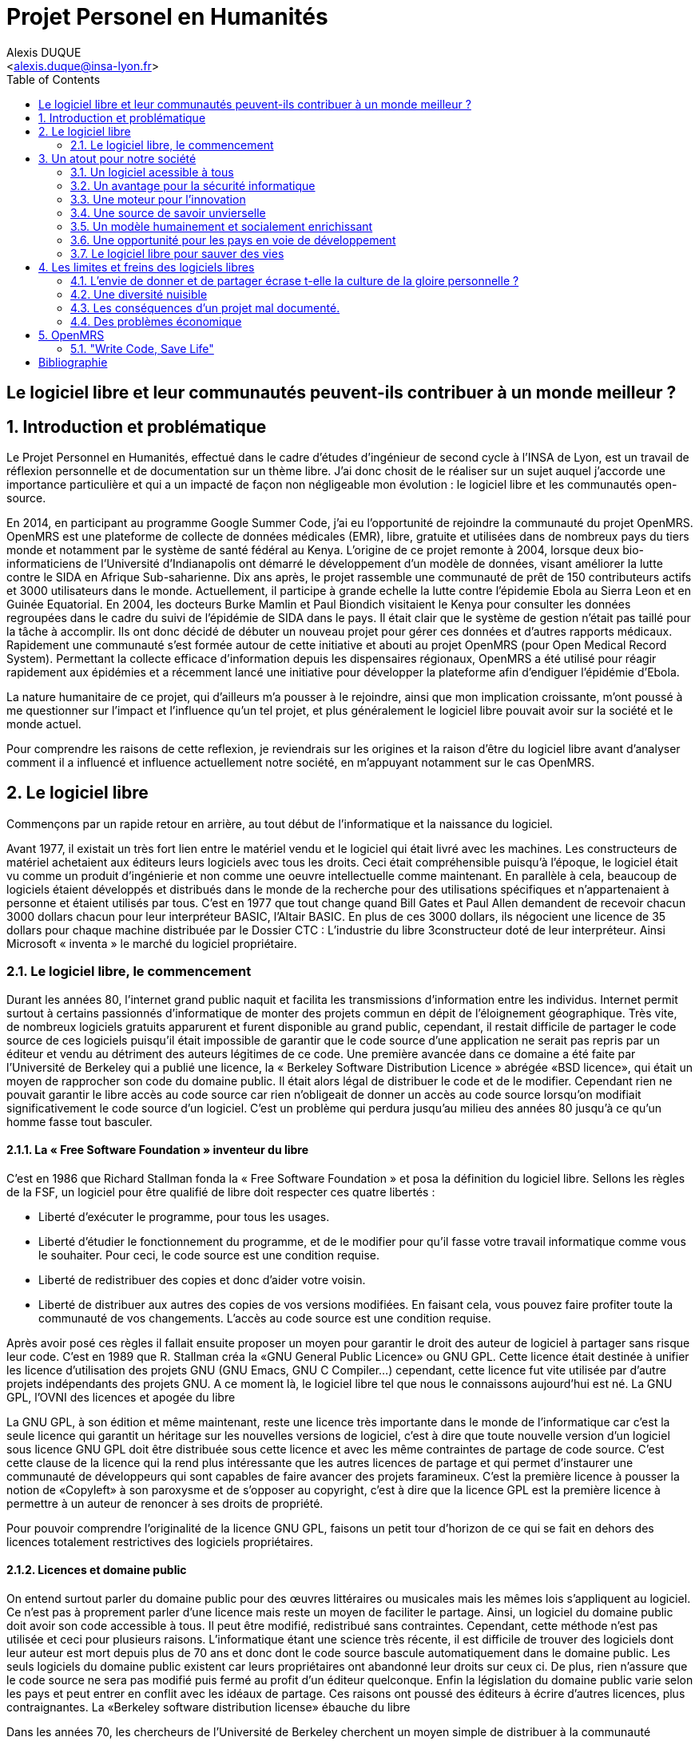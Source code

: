 = Projet Personel en Humanités
:author: Alexis DUQUE
:email: <alexis.duque@insa-lyon.fr>
:date: 01/03/2015
:toc:
:icons: font
:quick-uri: http://asciidoctor.org/docs/asciidoc-syntax-quick-reference/
:doctype: book

:numbered!:

== Le logiciel libre et leur communautés peuvent-ils contribuer à un monde meilleur ?

:numbered:

== Introduction et problématique

Le Projet Personnel en Humanités, effectué dans le cadre d’études d’ingénieur
de second cycle à l’INSA de Lyon, est un travail de réflexion personnelle et de
documentation sur un thème libre. J'ai donc chosit de le réaliser sur un sujet
auquel j'accorde une importance  particulière et qui a un impacté de façon non négligeable
mon évolution : le logiciel libre et les communautés open-source.

En 2014, en participant au programme Google Summer Code, j'ai eu l'opportunité
de rejoindre la communauté du projet OpenMRS. OpenMRS est une plateforme de
collecte de données médicales (EMR), libre, gratuite et utilisées dans de nombreux pays du
tiers monde et notamment par le système de santé fédéral au Kenya. L'origine
de ce projet remonte à 2004, lorsque deux bio-informaticiens de l'Université
d'Indianapolis ont démarré le développement d'un modèle de données, visant
améliorer la lutte contre le SIDA en Afrique Sub-saharienne. Dix ans après, le
projet rassemble une communauté de prêt de 150 contributeurs actifs et 3000
utilisateurs dans le monde. Actuellement, il  participe à grande echelle la
lutte contre l'épidemie Ebola au Sierra Leon et en Guinée Equatorial.
En 2004, les docteurs Burke Mamlin et Paul Biondich visitaient le Kenya pour
consulter les données regroupées dans le cadre du suivi de l’épidémie de SIDA
dans le pays. Il était clair que le système de gestion n’était pas taillé pour
la tâche à accomplir. Ils ont donc décidé de débuter un nouveau projet pour
gérer ces données et d’autres rapports médicaux. Rapidement une communauté s’est
formée autour de cette initiative et abouti au projet OpenMRS (pour Open Medical
Record System). Permettant la collecte efficace d’information depuis les
dispensaires régionaux, OpenMRS a été utilisé pour réagir rapidement aux
épidémies et a récemment lancé une initiative pour développer la plateforme afin
d’endiguer l’épidémie d’Ebola.

La nature humanitaire de ce projet, qui d'ailleurs m'a pousser à le rejoindre,
ainsi que mon implication croissante,  m'ont poussé à me questionner sur l'impact
 et l'influence qu'un tel projet, et plus généralement le logiciel libre pouvait
 avoir sur la société et le monde actuel.

Pour comprendre les raisons de cette reflexion, je reviendrais sur les origines et
la raison d'être du logiciel libre avant d'analyser comment il a influencé et
influence actuellement notre société, en m'appuyant notamment sur le cas OpenMRS.

== Le logiciel libre

Commençons par un rapide retour en arrière, au tout début de l'informatique et
la naissance du logiciel.

Avant 1977, il existait un très fort lien entre le matériel vendu et le logiciel
qui était livré avec les machines. Les constructeurs de matériel achetaient aux
éditeurs leurs logiciels avec tous les droits. Ceci était compréhensible
puisqu’à l’époque, le logiciel était vu comme un produit d'ingénierie et non
comme une oeuvre intellectuelle comme maintenant. En parallèle à cela, beaucoup
de logiciels étaient développés et distribués dans le monde de la recherche pour
des utilisations spécifiques et n'appartenaient à personne et étaient utilisés
par tous. C’est en 1977 que tout change quand Bill Gates et Paul Allen demandent
de recevoir chacun 3000 dollars chacun pour leur interpréteur BASIC, l’Altair
BASIC. En plus de ces 3000 dollars, ils négocient une licence de 35 dollars pour
chaque machine distribuée par le Dossier CTC : L’industrie du libre
3constructeur doté de leur interpréteur. Ainsi Microsoft « inventa » le marché
du logiciel propriétaire.

=== Le logiciel libre, le commencement

Durant les années 80, l’internet grand public naquit et facilita les
transmissions d’information entre les individus. Internet permit surtout à
certains passionnés d’informatique de monter des projets commun en dépit de
l’éloignement géographique. Très vite, de nombreux logiciels gratuits apparurent
et furent disponible au grand public, cependant, il restait difficile de
partager le code source de ces logiciels puisqu’il était impossible de garantir
que le code source d’une application ne serait pas repris par un éditeur et
vendu au détriment des auteurs légitimes de ce code. Une première avancée dans
ce domaine a été faite par l’Université de Berkeley qui a publié une licence, la «
Berkeley Software Distribution Licence » abrégée «BSD licence», qui était un
moyen de rapprocher son code du domaine public. Il était alors légal de
distribuer le code et de le modifier. Cependant rien ne pouvait garantir le
libre accès au code source car rien n’obligeait de donner un accès au code
source lorsqu’on modifiait significativement le code source d’un logiciel. C’est
un problème qui perdura jusqu’au milieu des années 80 jusqu’à ce qu’un homme
fasse tout basculer.

==== La « Free Software Foundation » inventeur du libre

C’est en 1986 que Richard Stallman fonda la « Free
Software Foundation » et posa la définition du logiciel libre.
Sellons les règles de la FSF, un logiciel pour être qualifié de libre
doit respecter ces quatre libertés :

****
- Liberté d’exécuter le programme, pour tous les usages.
- Liberté d’étudier le fonctionnement du programme, et de le modifier pour qu’il
fasse votre travail informatique comme vous le souhaiter. Pour ceci, le code
source  est une condition requise.
- Liberté de redistribuer des copies et donc d’aider votre voisin.
- Liberté de distribuer aux autres des copies de vos versions modifiées.
 En faisant cela, vous pouvez faire profiter toute la communauté de vos
 changements. L’accès au code source est une condition requise.
****

Après avoir posé ces règles il fallait ensuite proposer un moyen pour garantir
le droit des auteur de logiciel à partager sans risque leur code. C’est en 1989
que R. Stallman créa la «GNU General Public Licence» ou GNU GPL. Cette licence
était destinée à unifier les licence d’utilisation des projets GNU (GNU Emacs,
GNU C Compiler...) cependant, cette licence fut vite utilisée par d’autre
projets indépendants des projets GNU. A ce moment là, le logiciel libre tel que
nous le connaissons aujourd’hui est né. La GNU GPL, l’OVNI des licences et
apogée du libre

La GNU GPL, à son édition et même maintenant, reste une licence très importante
dans le monde de l’informatique car c’est la seule licence qui garantit un
héritage sur les nouvelles versions de logiciel, c’est à dire que toute nouvelle
version d’un logiciel sous licence GNU GPL doit être distribuée sous cette
licence et avec les même contraintes de partage de code source. C’est cette
clause de la licence qui la rend plus intéressante que les autres licences de
partage et qui permet d’instaurer une communauté de développeurs qui sont
capables de faire avancer des projets faramineux. C’est la première licence à
pousser la notion de «Copyleft» à son paroxysme et de s’opposer au copyright,
c’est à dire que la licence GPL est la première licence à permettre à un auteur
de renoncer à ses droits de propriété.

Pour pouvoir comprendre l’originalité de la licence GNU GPL, faisons un petit
tour d’horizon de ce qui se fait en dehors des licences totalement restrictives
des logiciels propriétaires.

==== Licences et domaine public

On entend surtout parler du domaine public pour des œuvres littéraires ou
musicales mais les mêmes lois s’appliquent au logiciel. Ce n’est pas à
proprement parler d’une licence mais reste un moyen de faciliter le partage.
Ainsi, un logiciel du domaine public doit avoir son code accessible à tous. Il
peut être modifié, redistribué sans contraintes. Cependant, cette méthode n’est
pas utilisée et ceci pour plusieurs raisons. L’informatique étant une science
très récente, il est difficile de trouver des logiciels dont leur auteur est
mort depuis plus de 70 ans et donc dont le code source bascule automatiquement
dans le domaine public. Les seuls logiciels du domaine public existent car leurs
propriétaires ont abandonné leur droits sur ceux ci. De plus, rien n’assure que
le code source ne sera pas modifié puis fermé au profit d’un éditeur quelconque.
Enfin la législation du domaine public varie selon les pays et peut entrer en
conflit avec les idéaux de partage. Ces raisons ont poussé des éditeurs à écrire
d’autres licences, plus contraignantes. La «Berkeley software distribution
license» ébauche du libre

Dans les années 70, les chercheurs de l’Université de Berkeley cherchent un
moyen simple de distribuer à la communauté scientifique le code source de leur
logiciel, ils inventèrent donc une licence qui s’approche très fortement des
clauses du domaine public Américain, la licence BSD (Berkeley Software
Distribution license). À la différence du domaine public elle permet entre autre
de protéger les auteurs en empêchant l’emploi de leur nom dans des produits
dérivés et les décharge si un éventuel problème survenait lors de l’utilisation
de leur logiciel comme une perte de donnée... Il est à noter que du code source
sous licence BSD peut être incorporé à une solution propriétaire, le meilleur
exemple de cela est l’utilisation du code en provenance de FreeBSD dans le
système d’exploitation Mac Os X. Autre chose, cette licence est compatible avec
la licence GNU GPL c’est à dire que du code écrit sous licence BSD peut être
distribué (après modification ou non) sous licence GNU GPL car celle ci est plus
restrictive, et par conséquent l’inverse n’est pas possible car Dossier CTC :
L’industrie du libre la licence BSD
ne comporte pas de clause sur la visibilité du code redistribué.

==== Libre ou gratuit ?

Ici il est très important de distinguer le logiciel libre du logiciel gratuit.
Le gratuiciel est un logiciel propriétaire, mais distribué gratuitement, le code
source de ces logiciels ne sont pas disponibles et il est interdit d’essayer de
l’obtenir sans l’accord de l’auteur et encore moins de le modifier. Le
gratuiciel est de moins en moins utilisé pour des grand projets mais demeure
utilisé pour de petites applications. Le partagiciel ou shareware

Un partagiciel est un logiciel distribué gratuitement à des fins de test, il est
propriétaire et se présente essentiellement sous deux formes. Une version bridée
gratuite qui est là pour montrer son utilité, et si l’utilisateur est convaincu,
il doit payer pour débrider son logiciel et utiliser toutes les fonctionnalités
ou bien les partagiciels sont des versions complètes mais qui ne peuvent
s’utiliser que sur une période limitée. ils est aussi, comme pour les
gratuiciels, interdit de le modifier et les sources sont fermées.

Il devient maintenant plus facile de comprendre ce pour quoi le logiciel libre a
été pensé, il s’agissait d’un moyen de mettre à disposition de tous des outils
efficaces et facilement évolutifs.

== Un atout pour notre société

Les logiciels libres sont, il faut l’avouer, très peu connus du très grand
public au sens ou beaucoup de gens achètent une machine avec un système
propriétaire et achètent la suite logicielle du même éditeur puis ne jurent que
par celle ci. Cependant il peut être très avantageux de passer au « tout open-source ».
Il est dommage de se cantonner à cette vision car il existe une alternative
libre à presque tous les logiciels propriétaires sauf cas spéciaux comme par
exemple les logiciels spécialisés de CMAO (Conception Mécanique Assistés par
Ordinateurs) et il suffit parfois d’une petite recherche sur internet pour
trouver exactement le logiciel qu’il nous faut.

=== Un logiciel acessible à tous

Le plus grand atout des logiciels libres est leur accessibilité pusqu'ils
 sont tout bonnement gratuits. Prenons un exemple, la version boite du système
d’exploitation de la firme de Redmont coûte pour une édition familiale 200€
tandis que Linux est gratuit. Certains diront que de toute façon personne
n’achète de version boite car le système est livré sur tout nouvel ordinateur et
qu’il serait bête de perdre une licence de ce logiciel que nous achetons en la
remplaçant par une version de Linux. Ceux-là oublient que tout constructeur de
matériel ou assembleur doit mettre en place un service de remboursement de
licence de logiciels propriétaires pour les logiciels livrés par défaut avec la
machine.
Un autre argument en faveur des logiciels libres est leur facilité
d’utilisation. Beaucoup d’éditeur de logiciel libre ont travaillé sur
l’ergonomie de leur logiciel et proposent des moyens simple d’installer un
logiciel et de l’utiliser. La notion de «User Friendly» se retrouve énormément
dans la description de distribution Linux telles que Ubuntu ou Mint.

Au niveau fonctionnalités, les logiciels libres mettent en œuvre efficacement
tout ce qui se fait de mieux dans le monde propriétaire malgré leur interface
parfois vielle école et une certaine habitude à prendre pour les utiliser.


=== Un avantage pour la sécurité informatique

On peut parler d’une sécurité accrue dans le cas de logiciel libre car comme
leur code source est visible aux yeux du monde entier et il est donc plus
difficile d’y cacher un code malveillant. De plus, les utilisateurs avancés sont
capables de déceler des bogues lors de d'exécutions hasardeuses et faire
remonter énormément d’information sur la manière de remédier au problème et
facilitent ainsi l’évolution et la pérennité du logiciel. Imaginons un instant,
nous téléchargeons un logiciel gratuit de gestion de finances, par manque de
chance, l’éditeur de ce logiciel est malveillant et profite du fait que nous
entrons nos coordonnées bancaire pour envoyer sur un serveur à l’étranger des
informations sur notre compte en banque, nos sites web favoris et autres
informations présentes sur le disque dur. Il peut se passer beaucoup de temps
avant que l’on se rende compte de ces problèmes surtout si le logiciel fait ce
pour quoi il a été conçu c’est à dire dessiner des courbes de dépenses,
prévision de budgets... Tandis qu’une version libre sera forcément relue et ces
actions de récupération de données personnelles seront visibles.

Une autre conséquence d’avoir un code source disponible est qu’il est alors plus
facile de faire venir de nouveaux développeurs dans la communauté car ils
peuvent s’auto former sur le code source avant de rejoindre une équipe de
développeur. Ainsi le fait qu’un logiciel soit libre auto-entretient son
développement et lui assure une pérennité dans le temps. De plus le
développement est relativement facilité par le nombre d’utilisateurs qui
représente une force de testeur quasi illimitée. Une technique fortement
pratiquée par certains éditeurs de logiciel est de distribuer leur logiciel de
manière libre, de recueillir les rapports d’erreurs et des commentaires sur
comment combler des failles de sécurité puis d’améliorer leur produit avant de
le vendre sur le marché avec une licence propriétaire, une licence est parfois
offerte aux bêta testeurs.

=== Une moteur pour l'innovation

La réalisation d’un logiciel libre est une
sorte de défi pour ses créateurs, celui de faire le mieux. La nouveauté et
l’aspect innovateur du logiciel est donc essentiel à sa création. C’est, de
plus, l’un des aspects qui va motiver et éveiller l’intérêt des différents
acteurs qui participent à sa réalisation. L’aspect défi, recherche, est un
élément fondateur de la conception du logiciel. Cela fédère les créateurs autour
de ce but commun, de cette passion partagée et génère un enthousiasme général
favorable au travail. La liberté d’accès aux sources permet à chacun de modifier le
logiciel afin de le faire évoluer et de le parfaire. Cette liberté dans la
réalisation laisse libre cour à la création et à l’imagination qui va dans ce
domaine, de paire avec la pointe de la technologie. Ce constat est développé
dans la conclusion des débats de l’OpenWorldForum 2009 et notamment souligné par
Michael Tiemann (Vice President of Open Source Affairs at Red Hat Inc, as well
as President of the Open Source Initiative.).

=== Une source de savoir unvierselle

Un autre atout du logiciel libre est de générer une base de savoir commune et
accessible à tous (à l’image de Wikipédia dont le succès n’est plus à prouver).

Au-delà de création d’un « patrimoine universel public », c’est un bénéfice évident pour l'éducation. Les
établissements d'enseignement de tous niveaux doivent utiliser et enseigner le
logiciel libre car seul celui-ci leur permet de remplir leurs missions
essentielles : diffuser le savoir et préparer les élèves à être de bons membres
de leur communauté. Le code source, ainsi que les méthodes du logiciel libre,
font partie des savoirs humains, alors qu'au contraire le logiciel privateur
fait intervenir un savoir secret, fermé. On peut donc affirmer qu'il est une aide
à l'éducation, quand le logiciel privateur l'interdit.

=== Un modèle humainement et socialement enrichissant

Les hommes sont les racines du développement du logiciel libre ; ce qui peut
sembler étonnant, c'est que la plupart des développeurs ― que l'on devrait
appeler « Hackers », la récente signification n'étant qu'un amalgame diffusé
par les médias ― programment pendant leurs temps libres, en soirées ou le
week-end. Ils ne programment pas dans un but intéressé économiquement mais
pour le développement de leur logiciel et de la communauté.

Raymond, un des grands « philosophes du libre », qui se dit aussi «
anthropologue extra-terrestre », affirme la chose suivante : « Tout bon logiciel
commence par gratter un développeur là où ça le démange ». C'est en effet la
principale cause de la réussite du logiciel libre : les gens qui le développent
sont motivés car ils ont un besoin ou une certaine envie de réaliser et aiment
ce qu'ils font : « Pour résoudre un problème intéressant, commencez par trouver
un problème qui vous intéresse. ». Ils ne sont pas poussés à le faire, comme
peuvent l'être des développeurs dans une entreprise commerciale. Eric Raymond
dans son essai *« Cathedral and the bazaar »* donne ainsi beaucoup de conseils
tirés d'une longue étude du phénomène Linux et de ses propres expériences. Il
montre que les développements libres (qui sont du style « bazaar », car
d'apparence anarchique et désorganisés) sont plus efficaces que leur équivalents
commerciaux (du style « cathédrale » car rigides, droits, ne publiant au monde
que des versions des logiciels (re)-travaillées et (re)-vérifiées pendant de
longs tests). Cette domination du logiciel libre sur le commercial pourrait être
le fait de la nécessaire considération du talent d'autrui dans les projets
libres : « Il est presque aussi important de savoir reconnaître les bonnes idées
de vos utilisateurs que d'avoir de bonnes idées vous-même. C'est même
préférable, parfois ».  Il conseille ainsi de réellement s'ouvrir aux autres et
de déléguer au maximum les tâches : « Traiter vos utilisateurs en tant que
co-développeurs est le chemin le moins semé d'embûches vers une amélioration
rapide du code et un débogage efficace » et « Si vous traitez vos bêta-testeurs
comme ce que vous avez de plus cher au monde, ils réagiront en devenant
effectivement ce que vous avez de plus cher au monde. » ― pour précisions, un
bêta-testeur est la personne qui teste le logiciel lorsqu'il n'est pas encore
dit « stable », donc lorsqu'il peut rester des problèmes, des bugs à corriger ;
dans ce cas le bêta testeur essaie de trouver les bugs et le recense au(x)
développeur(s).

=== Une opportunité pour les pays en voie de développement

Depuis quelques années on constate que les pays en voie de développement
utilisent fortement les logiciels libres.
C'est le cas par exemple de la Chine, où le gouvernement encourage l'utilisation
de Linux.

==== Rendre les logiciels accessibles aux plus pauvres

Le coût de reproduction des logiciels est pratiquement nul, Internet ayant rendu
les communications peu coûteuses partout dans le monde. Le coût essentiel est
celui du développement.

Dans ces conditions, il paraîtrait légitime de
distribuer les logiciels pour un coût modique aux pays les plus pauvres.
Cela ne diminuerait en rien les revenus des éditeurs, les utilisateurs dans les
PVDs n'ayant pas les moyens d'acheter les logiciels dont ils ont besoin et les
piratant souvent. Cette situation n'est pas sans rappeler celle des médicaments
génériques.

Les logiciels libres constituent donc un formidable espoir pour les pays en voie
de développement. Ils ont grâce à eux la possibilité d'accéder à des logiciels
de haute qualité technique pour un prix minimal. Ils constituent également un
témoignage concret de la possibilité pour les pays riches de faire preuve de
solidarité dans le domaine de la
technologie.

==== Réduire le retard technologique des PVDs

Les projets Open Source constituent une véritable université universelle et
gratuite de la programmation. Ils peuvent permettent aux PVDs de rattraper plus
rapidement leur retard technologique dans le secteur des logiciels.
Les sources étant librement disponibles, cela constitue pour tous ceux qui
veulent relever leur niveau en programmation une occasion idéale d'apprendre
les dernières techniques. D'autre part, il est très facile aux informaticiens des
PVDs de participer à des projets Open Source, ceux-ci étant ouverts aux
programmeurs de toutes origines.

==== Subventionner les projets Open Source

Pour ces raisons, on peut penser qu'il serait souhaitable de faire
subventionner le développement de logiciels Open Source par les pouvoirs
publics dans le cadre de l'aide aux pays en voie de développement.
Dans ce cadre, on pourrait en particulier favoriser les projets de
développements de logiciels destinés aux PME ou aux particuliers plutôt que
ceux destinés aux grandes entreprises. On pourrait également favoriser les
projets ayant un contenu éducatif permettant de faciliter l'aprentissage de
l'informatique par les participants du projet.

=== Le logiciel libre pour sauver des vies

==== Ameliorer l'informatique médicale
==== Gerer les catastrophes médicales

== Les limites et freins des logiciels libres

Les logiciels libres présentent d’incroyables possibilités mais ne sont pas
exempts de problèmes. Ainsi, penser, qu'ils sont une solution universelle aux
problèmes de notre planète serait une utopie.

=== L'envie de donner et de partager écrase t-elle la culture de la gloire personnelle ?

Les développeurs du libre partagent ils leur travaux car
ils adhèrent intégralement à la politique de libération du logiciel menée par la
FSF ou est-ce plus simplement pour se faire connaître de la communauté ? Il est
certain que les 2 points sont valables, le degré d'appréciation dépendant de
chaque développeur. Nombreux sont ceux qui publient leur logiciel sous licence
GPL car ils sont reconnaissants de ce mouvement, ils sont conscients que les
logiciels libres les ont aidé à progresser : le source étant disponible on peut
étudier le code, et quand il est bien écrit, en tirer de nombreux enseignements
et s'améliorer largement de cette manière. Il est aussi très valorisant pour
l'esprit de savoir qu'une de ses productions est utile à des personnes, qu'elle
leur économise du temps et leur facilite la vie ; voire que son logiciel est
apprécié et devient indispensable pour les utilisateurs : cela est vraiment
gratifiant pour un développeur. Lorsque c'est le cas il est évident qu'une
certaine gloire émerge, ou plus généralement une reconnaissance par la
communauté, et se forge alors une réputation qui peut, dans le cas de produits
phares, être un tremplin important dans le marché du travail. Ce fut par exemple
le cas pour Linus Torvalds qui après avoir réalisé Linux fut employé par
l'université d'Helsinki, puis par la suite employé par Transmeta qui lui proposa
un excellent poste au sein de sa structure. Le cas de Torvalds est loin d'être
une exception, les expériences dans le logiciel libre étant des atouts très
appréciés sur les CV.

De manière plus générale, pour Linus Torvalds (avis que
je partage très largement) : « la plupart des bons programmeurs ne programment
pas parce qu'ils s'attendent à un salaire ou à être adulés par les foules, mais
parce qu'on s'amuse en programmant ». Ce fait est reconnu de tous les
programmeurs du monde libre : programmer un outil dont on a besoin, se faire
aider des autres et avoir le sentiment d'aider les autres, est un jeu vraiment
plaisant ― et les joueurs sont de plus en plus nombreux...

=== Une diversité nuisible

Il n'est pas rare dans le domaine du libre que plusieurs solutions différentes
soient développées pour un même problème. Ainsi, il y a une forte concurrence
entre les logiciels libres eux-mêmes. Il arrive aussi parfois que des projets se
divisent, et que deux branches du même logiciel se forment et soient développées
par deux groupes de programmeurs qui ont une vision différente des orientations à
prendre pour le développement de ce logiciel. Par conséquent, la rentabilité
globale du développement de ces logiciels s'en trouve affectée, puisque la
solution au problème initial est développée plusieurs fois, et si l'utilisateur
dispose d'un choix accru, ce choix peut être relativement difficile à prendre.
En effet, l'utilisateur doit dans ce cas se baser sur des critères techniques ou
politiques qui ne l'intéressent normalement pas.

Le travail d'intégration des différents logiciels libres est donc considérable,
et constitue un point faible face aux solutions globales dont on dispose
naturellement dans un environnement monopolistique. Ce travail est généralement
effectué par les différentes «  distributions  » Linux, et implique de manière
détournée une dépendance vis à vis de l'éditeur de cette distribution.

=== Les conséquences d'un projet mal documenté.

Les programmeurs préfèrent généralement le développement de leur
programme à l'écriture des documentations. Le fait que le code source soit libre
est souvent prétexte à ne pas le documenter. Il en résulte que les documentations des
logiciels libres sont parfois incomplètes, obsolètes ou pire, inexistantes.
Elles ne sont par ailleurs pas toujours d'une qualité exceptionnelle ni
lisibles, sauf dans le cas de petits documents épars et souvent redondants. Il
est donc parfois difficile de trouver des documentations à la fois cohérentes,
complètes, à jour et de qualité. Il est aussi à noter que les programmeurs du
libre restent des passionnés et n’ont pas forcément les moyens (financiers ou
humain) de développer toutes les fonctions d’un logiciel propriétaire.

Ainsi, on consate que la documentation, à destination des utilisateurs mais aussi
contributeurs est bien souvent un point clé du succès au développement d'une
commauntée et du logiciel libre.


=== Des problèmes économique

Il est parfois impossible de vivre de l'édition des logiciels libres. En
effet, du fait que ces logiciels peuvent être redistribués librement par
quiconque, les auteurs indépendants de logiciels libres ne peuvent prétendre à
une facturation du fruit de leur travail. Les revenus obtenus relèvent dans ce
cas de simples contributions, qui généralement ne permettent pas de survivre.
De fait, la plupart des gens utilisent gratuitement ces logiciels libres et
seulement une proportion infime des utilisateurs fait un effort financier. Par
conséquent, les modèles économiques utilisés dans le domaine du libre sont
souvent plus complexes que dans le cas des logiciels propriétaires. Les
éditeurs sont obligés de facturer des services ou des produits complémentaires
(formation, aide, produits dérivés, personnalisation de leur produit pour un
client, diffusion privilégiée des nouvelles versions, licences doubles pour
les bibliothèques de programme diffusées sous la licence GPL et que les
clients veulent utiliser dans leurs programmes propriétaires, etc.). Vivre du
libre est donc nettement plus difficile que de fermer le code source du
logiciel et de contraindre le client à financer le développement du produit.

Ces penchants négatif du logiciel libre sont à relativiser car de plus en
plus d’équipes de développement sont financées par de grosses entreprises,
notons l’exemple de Google qui donne beaucoup d’argent pour le développement
de Mozilla Firefox. Une évolution aussi dans les us du logiciel libre, comme
de plus en plus d’entreprises se mettent au libre, il participent
indirectement au développement du libre en concevant par leurs équipes IT des
solutions à des problèmes pas encore résolus par des équipe de développement.

== OpenMRS

J'ai découvert le projet OpenMRS en février 2014 à l'occasion de la
publication des projets accepté au Google Summer of Code.
Le Google Summer of Code est un projet annuel de Google qui vise à promouvoir le
développement des logiciels libres chez les étudiants. Ainsi, chaque année
pendant la période estivale, pas moins de 1000 étudiants sont rémunérés par
Google et invités à participer au développement du logiciel libre depuis leur
domicile. Les projets participant au GSoC sont au nombre d'une centaine.
De grands noms du libre y participent, de Mozilla à la distribution Linux Ubuntu.

Je souhaitais alors m'engager comme contributeur dans une
communauté depuis quelques temps, mais pour plusieurs raison, je n'avais pas
encore franchis le pas : comment m'integrer, quel projet choisir, tels étaient
mes questions. Le GSoC était donc l'occasion parfaite. Un selection de projets, un mentor,
une visibilité au sein de la communauté, un projet assiginés.
Le choix fut assez rapide car mes crtières étaient assez précis : un projet à
dimension humnanitaire, une communauté suffisament importante, bien documenté.
Après la selection de mon projet par les responsables de la communauté, j'ai donc
rejoinds le projet OpenMRS en tant que "Google Summer of Code Student".

=== "Write Code, Save Life"

En 2004, les docteurs Burke Mamlin footnote:[An example footnote.] et
Paul Biondich visitaient le
Kenya pour consulter les données regroupées dans le cadre du suivi de l’épidémie
de SIDA dans le pays. Il était clair que le système de gestion n’était pas
taillé pour la tâche à accomplir. Ils ont donc décidé de débuter un nouveau
projet pour gérer ces données et d’autres rapports médicaux. Rapidement une
communauté s’est formée autour de cette initiative et abouti au projet OpenMRS
(pour Open Medical Record System). Permettant la collecte efficace d’information
depuis les dispensaires régionaux, OpenMRS a été utilisé pour réagir rapidement
aux épidémies et a récemment lancé une initiative pour développer la plateforme
afin d’endiguer l’épidémie d’Ebola.

indexterm:[Example index entry]
footnote:[A second example footnote.]

[bibliography]
Bibliographie
------------

[bibliography]
.Ouvrages
- Eric Steven Raymond. 'The Art of Unix
Henry Chesbroug. Open innovation : the new imperative for creating and profiting from technology, Boston, Mass, Harvard Business School Press
- Eric Raymond, Bob Young. The Cathedral & the Bazaar. O'Reilly,‎ 2001.
- Chris DiBona, Mark Stone, Danese Cooper. Open Sources 2.0, the Continuing Evolution
O'Reill, October 2005.

[bibliography]
.Articles
- [[[abc2003]]] Gall Anonim. 'Les nouvelles frontières
de l’open innovation', Whatever. 2003.
- Ivan Gayton : « Faire une carte peut sauver des vies ». La Croix. 16/12/2014.

[bibliography]
.Sites Web
- OpenMRS.org. Disponible sur : <http://openmrs.org> (Consulté le 10.05.2015).
- Humanitarian OpenStreetMap Team. Disponible sur : <http://hoIvan Gayton : « Faire une carte peut sauver des vies »tosm.org> (Consulté
le 09.12.2014).
- Disponible sur : <http://www.networkworld.com/article/2363941/software/156185-10-reasons-why-open-source-is-eating-the-world.html
- Richard Stallman, Why Schools Should Exclusively Use Free Software.
Disponible sur : <https://www.gnu.org/education/edu-schools.en.html> (Consulté le
  10.01.2015).
